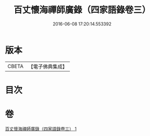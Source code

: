 #+TITLE: 百丈懷海禪師廣錄（四家語錄卷三） 
#+DATE: 2016-06-08 17:20:14.553392

* 版本
 |     CBETA|【電子佛典集成】|

* 目次

* 卷
[[file:KR6q0269_001.txt][百丈懷海禪師廣錄（四家語錄卷三） 1]]

